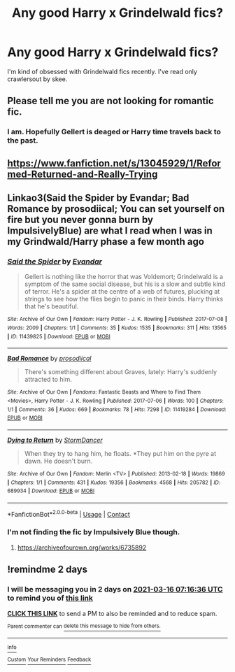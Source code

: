 #+TITLE: Any good Harry x Grindelwald fics?

* Any good Harry x Grindelwald fics?
:PROPERTIES:
:Author: AvonGo
:Score: 2
:DateUnix: 1615631033.0
:DateShort: 2021-Mar-13
:FlairText: Request
:END:
I'm kind of obsessed with Grindelwald fics recently. I've read only crawlersout by skee.


** Please tell me you are not looking for romantic fic.
:PROPERTIES:
:Author: articlesarestupid
:Score: 2
:DateUnix: 1615706456.0
:DateShort: 2021-Mar-14
:END:

*** I am. Hopefully Gellert is deaged or Harry time travels back to the past.
:PROPERTIES:
:Author: AvonGo
:Score: 2
:DateUnix: 1615706609.0
:DateShort: 2021-Mar-14
:END:


** [[https://www.fanfiction.net/s/13045929/1/Reformed-Returned-and-Really-Trying]]
:PROPERTIES:
:Author: Legitimate_Disk9
:Score: 2
:DateUnix: 1615634032.0
:DateShort: 2021-Mar-13
:END:


** Linkao3(Said the Spider by Evandar; Bad Romance by prosodiical; You can set yourself on fire but you never gonna burn by ImpulsivelyBlue) are what I read when I was in my Grindwald/Harry phase a few month ago
:PROPERTIES:
:Author: helloandbyeeee
:Score: 1
:DateUnix: 1615658584.0
:DateShort: 2021-Mar-13
:END:

*** [[https://archiveofourown.org/works/11439825][*/Said the Spider/*]] by [[https://www.archiveofourown.org/users/Evandar/pseuds/Evandar][/Evandar/]]

#+begin_quote
  Gellert is nothing like the horror that was Voldemort; Grindelwald is a symptom of the same social disease, but his is a slow and subtle kind of terror. He's a spider at the centre of a web of futures, plucking at strings to see how the flies begin to panic in their binds. Harry thinks that he's beautiful.
#+end_quote

^{/Site/:} ^{Archive} ^{of} ^{Our} ^{Own} ^{*|*} ^{/Fandom/:} ^{Harry} ^{Potter} ^{-} ^{J.} ^{K.} ^{Rowling} ^{*|*} ^{/Published/:} ^{2017-07-08} ^{*|*} ^{/Words/:} ^{2009} ^{*|*} ^{/Chapters/:} ^{1/1} ^{*|*} ^{/Comments/:} ^{35} ^{*|*} ^{/Kudos/:} ^{1535} ^{*|*} ^{/Bookmarks/:} ^{311} ^{*|*} ^{/Hits/:} ^{13565} ^{*|*} ^{/ID/:} ^{11439825} ^{*|*} ^{/Download/:} ^{[[https://archiveofourown.org/downloads/11439825/Said%20the%20Spider.epub?updated_at=1609638810][EPUB]]} ^{or} ^{[[https://archiveofourown.org/downloads/11439825/Said%20the%20Spider.mobi?updated_at=1609638810][MOBI]]}

--------------

[[https://archiveofourown.org/works/11419284][*/Bad Romance/*]] by [[https://www.archiveofourown.org/users/prosodiical/pseuds/prosodiical][/prosodiical/]]

#+begin_quote
  There's something different about Graves, lately: Harry's suddenly attracted to him.
#+end_quote

^{/Site/:} ^{Archive} ^{of} ^{Our} ^{Own} ^{*|*} ^{/Fandoms/:} ^{Fantastic} ^{Beasts} ^{and} ^{Where} ^{to} ^{Find} ^{Them} ^{<Movies>,} ^{Harry} ^{Potter} ^{-} ^{J.} ^{K.} ^{Rowling} ^{*|*} ^{/Published/:} ^{2017-07-06} ^{*|*} ^{/Words/:} ^{100} ^{*|*} ^{/Chapters/:} ^{1/1} ^{*|*} ^{/Comments/:} ^{36} ^{*|*} ^{/Kudos/:} ^{669} ^{*|*} ^{/Bookmarks/:} ^{78} ^{*|*} ^{/Hits/:} ^{7298} ^{*|*} ^{/ID/:} ^{11419284} ^{*|*} ^{/Download/:} ^{[[https://archiveofourown.org/downloads/11419284/Bad%20Romance.epub?updated_at=1514255653][EPUB]]} ^{or} ^{[[https://archiveofourown.org/downloads/11419284/Bad%20Romance.mobi?updated_at=1514255653][MOBI]]}

--------------

[[https://archiveofourown.org/works/689934][*/Dying to Return/*]] by [[https://www.archiveofourown.org/users/StormDancer/pseuds/StormDancer][/StormDancer/]]

#+begin_quote
  When they try to hang him, he floats. *They put him on the pyre at dawn. He doesn't burn.
#+end_quote

^{/Site/:} ^{Archive} ^{of} ^{Our} ^{Own} ^{*|*} ^{/Fandom/:} ^{Merlin} ^{<TV>} ^{*|*} ^{/Published/:} ^{2013-02-18} ^{*|*} ^{/Words/:} ^{19869} ^{*|*} ^{/Chapters/:} ^{1/1} ^{*|*} ^{/Comments/:} ^{431} ^{*|*} ^{/Kudos/:} ^{19356} ^{*|*} ^{/Bookmarks/:} ^{4568} ^{*|*} ^{/Hits/:} ^{205782} ^{*|*} ^{/ID/:} ^{689934} ^{*|*} ^{/Download/:} ^{[[https://archiveofourown.org/downloads/689934/Dying%20to%20Return.epub?updated_at=1609124568][EPUB]]} ^{or} ^{[[https://archiveofourown.org/downloads/689934/Dying%20to%20Return.mobi?updated_at=1609124568][MOBI]]}

--------------

*FanfictionBot*^{2.0.0-beta} | [[https://github.com/FanfictionBot/reddit-ffn-bot/wiki/Usage][Usage]] | [[https://www.reddit.com/message/compose?to=tusing][Contact]]
:PROPERTIES:
:Author: FanfictionBot
:Score: 1
:DateUnix: 1615658630.0
:DateShort: 2021-Mar-13
:END:


*** I'm not finding the fic by Impulsively Blue though.
:PROPERTIES:
:Author: AvonGo
:Score: 1
:DateUnix: 1615659136.0
:DateShort: 2021-Mar-13
:END:

**** [[https://archiveofourown.org/works/6735892]]
:PROPERTIES:
:Author: helloandbyeeee
:Score: 1
:DateUnix: 1615666901.0
:DateShort: 2021-Mar-13
:END:


** !remindme 2 days
:PROPERTIES:
:Author: jsm0722
:Score: 0
:DateUnix: 1615706196.0
:DateShort: 2021-Mar-14
:END:

*** I will be messaging you in 2 days on [[http://www.wolframalpha.com/input/?i=2021-03-16%2007:16:36%20UTC%20To%20Local%20Time][*2021-03-16 07:16:36 UTC*]] to remind you of [[https://www.reddit.com/r/HPfanfiction/comments/m43ogr/any_good_harry_x_grindelwald_fics/gqvo3vx/?context=3][*this link*]]

[[https://www.reddit.com/message/compose/?to=RemindMeBot&subject=Reminder&message=%5Bhttps%3A%2F%2Fwww.reddit.com%2Fr%2FHPfanfiction%2Fcomments%2Fm43ogr%2Fany_good_harry_x_grindelwald_fics%2Fgqvo3vx%2F%5D%0A%0ARemindMe%21%202021-03-16%2007%3A16%3A36%20UTC][*CLICK THIS LINK*]] to send a PM to also be reminded and to reduce spam.

^{Parent commenter can} [[https://www.reddit.com/message/compose/?to=RemindMeBot&subject=Delete%20Comment&message=Delete%21%20m43ogr][^{delete this message to hide from others.}]]

--------------

[[https://www.reddit.com/r/RemindMeBot/comments/e1bko7/remindmebot_info_v21/][^{Info}]]

[[https://www.reddit.com/message/compose/?to=RemindMeBot&subject=Reminder&message=%5BLink%20or%20message%20inside%20square%20brackets%5D%0A%0ARemindMe%21%20Time%20period%20here][^{Custom}]]
[[https://www.reddit.com/message/compose/?to=RemindMeBot&subject=List%20Of%20Reminders&message=MyReminders%21][^{Your Reminders}]]
[[https://www.reddit.com/message/compose/?to=Watchful1&subject=RemindMeBot%20Feedback][^{Feedback}]]
:PROPERTIES:
:Author: RemindMeBot
:Score: 0
:DateUnix: 1615706212.0
:DateShort: 2021-Mar-14
:END:
